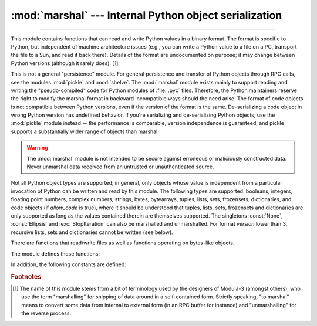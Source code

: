 :mod:`marshal` --- Internal Python object serialization
=======================================================

.. module:: marshal
   :synopsis: Convert Python objects to streams of bytes and back (with different
              constraints).

--------------

This module contains functions that can read and write Python values in a binary
format.  The format is specific to Python, but independent of machine
architecture issues (e.g., you can write a Python value to a file on a PC,
transport the file to a Sun, and read it back there).  Details of the format are
undocumented on purpose; it may change between Python versions (although it
rarely does). [#]_

.. index::
   pair: module; pickle
   pair: module; shelve

This is not a general "persistence" module.  For general persistence and
transfer of Python objects through RPC calls, see the modules :mod:`pickle` and
:mod:`shelve`.  The :mod:`marshal` module exists mainly to support reading and
writing the "pseudo-compiled" code for Python modules of :file:`.pyc` files.
Therefore, the Python maintainers reserve the right to modify the marshal format
in backward incompatible ways should the need arise.
The format of code objects is not compatible between Python versions,
even if the version of the format is the same.
De-serializing a code object in wrong Python version has undefined behavior.
If you're serializing and
de-serializing Python objects, use the :mod:`pickle` module instead -- the
performance is comparable, version independence is guaranteed, and pickle
supports a substantially wider range of objects than marshal.

.. warning::

   The :mod:`marshal` module is not intended to be secure against erroneous or
   maliciously constructed data.  Never unmarshal data received from an
   untrusted or unauthenticated source.

.. index:: object; code, code object

Not all Python object types are supported; in general, only objects whose value
is independent from a particular invocation of Python can be written and read by
this module.  The following types are supported: booleans, integers, floating
point numbers, complex numbers, strings, bytes, bytearrays, tuples, lists, sets,
frozensets, dictionaries, and code objects (if *allow_code* is true),
where it should be understood that
tuples, lists, sets, frozensets and dictionaries are only supported as long as
the values contained therein are themselves supported.  The
singletons :const:`None`, :const:`Ellipsis` and :exc:`StopIteration` can also be
marshalled and unmarshalled.
For format *version* lower than 3, recursive lists, sets and dictionaries cannot
be written (see below).

There are functions that read/write files as well as functions operating on
bytes-like objects.

The module defines these functions:


.. function:: dump(value, file, version=version, /, *, allow_code=True)

   Write the value on the open file.  The value must be a supported type.  The
   file must be a writeable :term:`binary file`.

   If the value has (or contains an object that has) an unsupported type, a
   :exc:`ValueError` exception is raised --- but garbage data will also be written
   to the file.  The object will not be properly read back by :func:`load`.
   :ref:`Code objects <code-objects>` are only supported if *allow_code* is true.

   The *version* argument indicates the data format that ``dump`` should use
   (see below).

   .. audit-event:: marshal.dumps value,version marshal.dump

   .. versionchanged:: 3.13
      Added the *allow_code* parameter.


.. function:: load(file, /, *, allow_code=True)

   Read one value from the open file and return it.  If no valid value is read
   (e.g. because the data has a different Python version's incompatible marshal
   format), raise :exc:`EOFError`, :exc:`ValueError` or :exc:`TypeError`.
   :ref:`Code objects <code-objects>` are only supported if *allow_code* is true.
   The file must be a readable :term:`binary file`.

   .. audit-event:: marshal.load "" marshal.load

   .. note::

      If an object containing an unsupported type was marshalled with :func:`dump`,
      :func:`load` will substitute ``None`` for the unmarshallable type.

   .. versionchanged:: 3.10

      This call used to raise a ``code.__new__`` audit event for each code object. Now
      it raises a single ``marshal.load`` event for the entire load operation.

   .. versionchanged:: 3.13
      Added the *allow_code* parameter.


.. function:: dumps(value, version=version, /, *, allow_code=True)

   Return the bytes object that would be written to a file by ``dump(value, file)``.  The
   value must be a supported type.  Raise a :exc:`ValueError` exception if value
   has (or contains an object that has) an unsupported type.
   :ref:`Code objects <code-objects>` are only supported if *allow_code* is true.

   The *version* argument indicates the data format that ``dumps`` should use
   (see below).

   .. audit-event:: marshal.dumps value,version marshal.dump

   .. versionchanged:: 3.13
      Added the *allow_code* parameter.


.. function:: loads(bytes, /, *, allow_code=True)

   Convert the :term:`bytes-like object` to a value.  If no valid value is found, raise
   :exc:`EOFError`, :exc:`ValueError` or :exc:`TypeError`.
   :ref:`Code objects <code-objects>` are only supported if *allow_code* is true.
   Extra bytes in the input are ignored.

   .. audit-event:: marshal.loads bytes marshal.load

   .. versionchanged:: 3.10

      This call used to raise a ``code.__new__`` audit event for each code object. Now
      it raises a single ``marshal.loads`` event for the entire load operation.

   .. versionchanged:: 3.13
      Added the *allow_code* parameter.


In addition, the following constants are defined:

.. data:: version

   Indicates the format that the module uses. Version 0 is the historical
   format, version 1 shares interned strings and version 2 uses a binary format
   for floating point numbers.
   Version 3 adds support for object instancing and recursion.
   The current version is 4.


.. rubric:: Footnotes

.. [#] The name of this module stems from a bit of terminology used by the designers of
   Modula-3 (amongst others), who use the term "marshalling" for shipping of data
   around in a self-contained form. Strictly speaking, "to marshal" means to
   convert some data from internal to external form (in an RPC buffer for instance)
   and "unmarshalling" for the reverse process.


